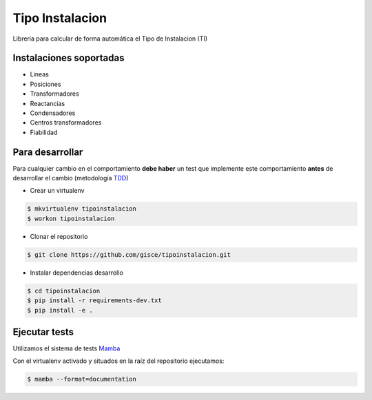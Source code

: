 Tipo Instalacion
================
.. image:: https://travis-ci.org/gisce/tipoinstalacion.svg?branch=master
    :target: https://travis-ci.org/gisce/tipoinstalacion

Libreria para calcular de forma automática el Tipo de Instalacion (TI)

Instalaciones soportadas
------------------------

- Lineas
- Posiciones
- Transformadores
- Reactancias
- Condensadores
- Centros transformadores
- Fiabilidad

Para desarrollar
----------------

Para cualquier cambio en el comportamiento **debe haber** un test que implemente este
comportamiento **antes** de desarrollar el cambio (metodología `TDD <https://en.wikipedia.org/wiki/Test-driven_development>`_)

- Crear un virtualenv

.. code-block:: shell

    $ mkvirtualenv tipoinstalacion
    $ workon tipoinstalacion


- Clonar el repositorio

.. code-block:: shell

    $ git clone https://github.com/gisce/tipoinstalacion.git


- Instalar dependencias desarrollo

.. code-block:: shell

    $ cd tipoinstalacion
    $ pip install -r requirements-dev.txt
    $ pip install -e .

Ejecutar tests
--------------
Utilizamos el sistema de tests `Mamba <http://nestorsalceda.github.io/mamba/>`_

Con el virtualenv activado y situados en la raíz del repositorio ejecutamos:

.. code-block:: shell

    $ mamba --format=documentation
